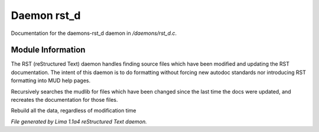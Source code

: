 Daemon rst_d
*************

Documentation for the daemons-rst_d daemon in */daemons/rst_d.c*.

Module Information
==================

The RST (reStructured Text) daemon handles finding source files which have been modified and
updating the RST documentation. The intent of this daemon is to do formatting without forcing
new autodoc standards nor introducing RST formatting into MUD help pages.

.. c:function:: void scan_mudlib()

Recursively searches the mudlib for files which have been changed
since the last time the docs were updated, and recreates the documentation
for those files.


.. c:function:: void complete_rebuild()

Rebuild all the data, regardless of modification time



*File generated by Lima 1.1a4 reStructured Text daemon.*
